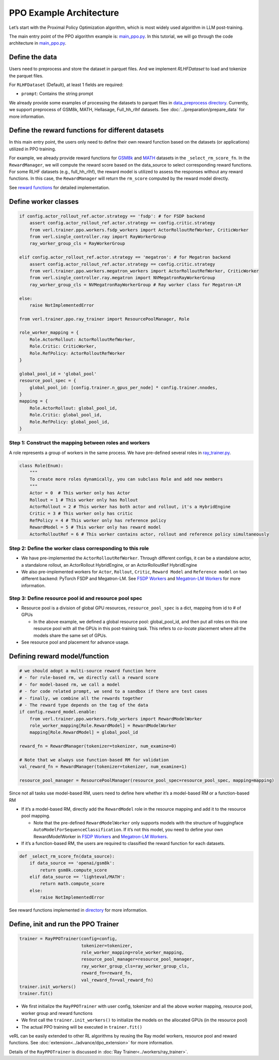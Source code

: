 PPO Example Architecture
========================

Let’s start with the Proximal Policy Optimization algorithm, which is
most widely used algorithm in LLM post-training.

The main entry point of the PPO algorithm example is:
`main_ppo.py <https://github.com/volcengine/verl/blob/main/verl/trainer/main_ppo.py>`_.
In this tutorial, we will go through the code architecture in `main_ppo.py <https://github.com/volcengine/verl/blob/main/verl/trainer/main_ppo.py>`_.

Define the data
---------------

Users need to preprocess and store the dataset in parquet files.
And we implement `RLHFDataset` to load and tokenize the parquet files.

For ``RLHFDataset`` (Default), at least 1 fields are required:

- ``prompt``: Contains the string prompt

We already provide some examples of processing the datasets to parquet
files in `data_preprocess directory <https://github.com/volcengine/verl/blob/main/examples/data_preprocess>`_. Currently, we support
preprocess of GSM8k, MATH, Hellasage, Full_hh_rlhf datasets. See :doc:`../preparation/prepare_data` for
more information.

Define the reward functions for different datasets
--------------------------------------------------

In this main entry point, the users only need to define their own reward
function based on the datasets (or applications) utilized in PPO
training.

For example, we already provide reward functions for `GSM8k <https://github.com/volcengine/verl/blob/main/verl/utils/reward_score/gsm8k.py>`_ 
and `MATH <https://github.com/volcengine/verl/blob/main/verl/utils/reward_score/math.py>`_
datasets in the ``_select_rm_score_fn``. In the ``RewardManager``, we
will compute the reward score based on the data_source to select
corresponding reward functions. For some RLHF datasets (e.g.,
full_hh_rlhf), the reward model is utilized to assess the responses
without any reward functions. In this case, the ``RewardManager`` will
return the ``rm_score`` computed by the reward model directly.

See `reward functions <https://github.com/volcengine/verl/blob/main/verl/utils/reward_score>`_ for detailed implementation.

Define worker classes
---------------------

.. code:: python

   if config.actor_rollout_ref.actor.strategy == 'fsdp': # for FSDP backend
       assert config.actor_rollout_ref.actor.strategy == config.critic.strategy
       from verl.trainer.ppo.workers.fsdp_workers import ActorRolloutRefWorker, CriticWorker
       from verl.single_controller.ray import RayWorkerGroup
       ray_worker_group_cls = RayWorkerGroup

   elif config.actor_rollout_ref.actor.strategy == 'megatron': # for Megatron backend
       assert config.actor_rollout_ref.actor.strategy == config.critic.strategy
       from verl.trainer.ppo.workers.megatron_workers import ActorRolloutRefWorker, CriticWorker
       from verl.single_controller.ray.megatron import NVMegatronRayWorkerGroup
       ray_worker_group_cls = NVMegatronRayWorkerGroup # Ray worker class for Megatron-LM

   else:
       raise NotImplementedError

   from verl.trainer.ppo.ray_trainer import ResourcePoolManager, Role

   role_worker_mapping = {
       Role.ActorRollout: ActorRolloutRefWorker,
       Role.Critic: CriticWorker,
       Role.RefPolicy: ActorRolloutRefWorker
   }

   global_pool_id = 'global_pool'
   resource_pool_spec = {
       global_pool_id: [config.trainer.n_gpus_per_node] * config.trainer.nnodes,
   }
   mapping = {
       Role.ActorRollout: global_pool_id,
       Role.Critic: global_pool_id,
       Role.RefPolicy: global_pool_id,
   }

Step 1: Construct the mapping between roles and workers
~~~~~~~~~~~~~~~~~~~~~~~~~~~~~~~~~~~~~~~~~~~~~~~~~~~~~~~

A role represents a group of workers in the same process. We have
pre-defined several roles in `ray_trainer.py <https://github.com/volcengine/verl/blob/main/verl/trainer/ppo/ray_trainer.py#L38>`_.

.. code:: python

   class Role(Enum):
       """
       To create more roles dynamically, you can subclass Role and add new members
       """
       Actor = 0  # This worker only has Actor
       Rollout = 1 # This worker only has Rollout
       ActorRollout = 2 # This worker has both actor and rollout, it's a HybridEngine
       Critic = 3 # This worker only has critic
       RefPolicy = 4 # This worker only has reference policy
       RewardModel = 5 # This worker only has reward model
       ActorRolloutRef = 6 # This worker contains actor, rollout and reference policy simultaneously 

Step 2: Define the worker class corresponding to this role
~~~~~~~~~~~~~~~~~~~~~~~~~~~~~~~~~~~~~~~~~~~~~~~~~~~~~~~~~~

- We have pre-implemented the ``ActorRolloutRefWorker``. Through
  different configs, it can be a standalone actor, a standalone rollout,
  an ActorRollout HybridEngine, or an ActorRolloutRef HybridEngine
- We also pre-implemented workers for ``Actor``, ``Rollout``,
  ``Critic``, ``Reward Model`` and ``Reference model`` on two different
  backend: PyTorch FSDP
  and Megatron-LM.
  See `FSDP Workers <https://github.com/volcengine/verl/blob/main/verl/trainer/ppo/workers/fsdp_workers.py>`_ 
  and `Megatron-LM Workers <https://github.com/volcengine/verl/blob/main/verl/trainer/ppo/workers/megatron_workers.py>`_
  for more information.

Step 3: Define resource pool id and resource pool spec
~~~~~~~~~~~~~~~~~~~~~~~~~~~~~~~~~~~~~~~~~~~~~~~~~~~~~~

- Resource pool is a division of global GPU resources,
  ``resource_pool_spec`` is a dict, mapping from id to # of GPUs

  - In the above example, we defined a global resource pool:
    global_pool_id, and then put all roles on this one resource pool
    with all the GPUs in this post-training task. This refers to
    *co-locate* placement where all the models share the same set of
    GPUs.

- See resource pool and placement for advance usage.

Defining reward model/function
------------------------------

.. code:: python

   # we should adopt a multi-source reward function here
   # - for rule-based rm, we directly call a reward score
   # - for model-based rm, we call a model
   # - for code related prompt, we send to a sandbox if there are test cases
   # - finally, we combine all the rewards together
   # - The reward type depends on the tag of the data
   if config.reward_model.enable:
       from verl.trainer.ppo.workers.fsdp_workers import RewardModelWorker
       role_worker_mapping[Role.RewardModel] = RewardModelWorker
       mapping[Role.RewardModel] = global_pool_id
    
   reward_fn = RewardManager(tokenizer=tokenizer, num_examine=0)

   # Note that we always use function-based RM for validation
   val_reward_fn = RewardManager(tokenizer=tokenizer, num_examine=1)

   resource_pool_manager = ResourcePoolManager(resource_pool_spec=resource_pool_spec, mapping=mapping)

Since not all tasks use model-based RM, users need to define here
whether it’s a model-based RM or a function-based RM

- If it’s a model-based RM, directly add the ``RewardModel`` role in the
  resource mapping and add it to the resource pool mapping.

  - Note that the pre-defined ``RewardModelWorker`` only supports models
    with the structure of huggingface
    ``AutoModelForSequenceClassification``. If it’s not this model, you
    need to define your own RewardModelWorker in `FSDP Workers <https://github.com/volcengine/verl/blob/main/verl/trainer/ppo/workers/fsdp_workers.py>`_ 
    and `Megatron-LM Workers <https://github.com/volcengine/verl/blob/main/verl/trainer/ppo/workers/megatron_workers.py>`_.

- If it’s a function-based RM, the users are required to classified the
  reward function for each datasets.

.. code:: python

   def _select_rm_score_fn(data_source):
       if data_source == 'openai/gsm8k':
           return gsm8k.compute_score
       elif data_source == 'lighteval/MATH':
           return math.compute_score
       else:
           raise NotImplementedError

See reward functions implemented in `directory <https://github.com/volcengine/verl/blob/main/verl/utils/reward_score/>`_ 
for more information.

Define, init and run the PPO Trainer
------------------------------------

.. code:: python

   trainer = RayPPOTrainer(config=config,
                           tokenizer=tokenizer,
                           role_worker_mapping=role_worker_mapping,
                           resource_pool_manager=resource_pool_manager,
                           ray_worker_group_cls=ray_worker_group_cls,
                           reward_fn=reward_fn,
                           val_reward_fn=val_reward_fn)
   trainer.init_workers()
   trainer.fit()

- We first initialize the ``RayPPOTrainer`` with user config, tokenizer
  and all the above worker mapping, resource pool, worker group and
  reward functions
- We first call the ``trainer.init_workers()`` to initialize the models
  on the allocated GPUs (in the resource pool)
- The actual PPO training will be executed in ``trainer.fit()``

veRL can be easily extended to other RL algorithms by reusing the Ray
model workers, resource pool and reward functions. See :doc:`extension<../advance/dpo_extension>` for
more information.

Details of the ``RayPPOTrainer`` is discussed in :doc:`Ray Trainer<../workers/ray_trainer>`.
